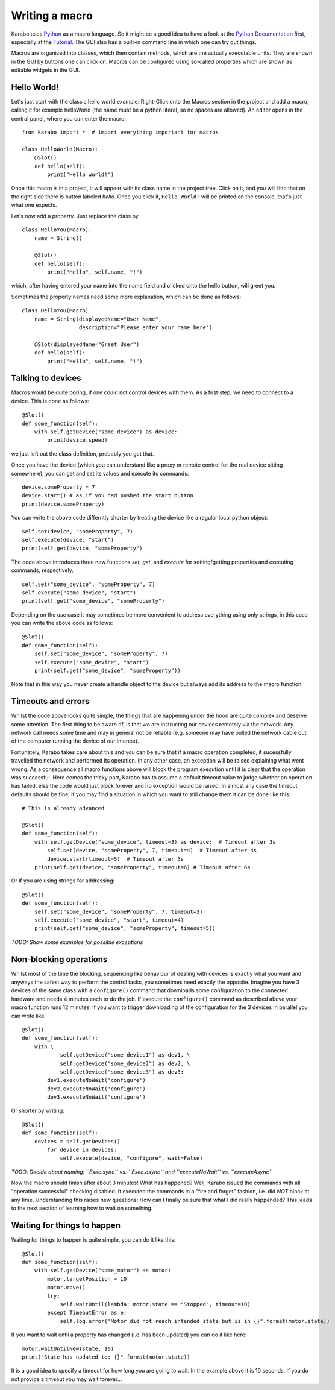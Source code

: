 Writing a macro
===============

Karabo uses `Python <http://www.python.org>`_ as a macro language. So it might
be a good idea to have a look at the `Python Documentation
<http://docs.python.org/3/>`_ first, especially at the `Tutorial
<http://docs.python.org/3/tutorial/index.html>`_.
The GUI also has a built-in command line in which one can try out things.

Macros are organized into classes, which then contain methods, which are the
actually executable units. They are shown in the GUI by buttons one can click
on. Macros can be configured using so-called properties which are shown as editable widgets in the GUI.

Hello World!
------------

Let's just start with the classic hello world example: Right-Click onto the
Macros section in the project and add a macro, calling it for example
helloWorld (the name must be a python literal, so no spaces are allowed).
An editor opens in the central panel, where you can enter the macro:

::

    from karabo import *  # import everything important for macros

    class HelloWorld(Macro):
        @Slot()
        def hello(self):
            print("Hello world!")

Once this macro is in a project, it will appear with its class name in the
project tree. Click on it, and you will find that on the right side there is
button labeled *hello*. Once you click it, ``Hello World!`` will be printed on
the console, that's just what one expects.

Let's now add a property. Just replace the class by

::

    class HelloYou(Macro):
        name = String()

        @Slot()
        def hello(self):
            print("Hello", self.name, "!")

which, after having entered your name into the name field and clicked onto
the hello button, will greet you.

Sometimes the property names need some more explanation, which can be done as
follows:

::

    class HelloYou(Macro):
        name = String(displayedName="User Name",
                      description="Please enter your name here")

        @Slot(displayedName="Greet User")
        def hello(self):
            print("Hello", self.name, "!")


Talking to devices
------------------

Macros would be quite boring, if one could not control devices with them. As a
first step, we need to connect to a device. This is done as follows:

::

    @Slot()
    def some_function(self):
        with self.getDevice("some_device") as device:
	    print(device.speed)

we just left out the class definition, probably you got that.
 
Once you have the device (which you can understand like a proxy or remote control for the real device sitting somewhere), you can get and set its values and execute its commands:

::

    device.someProperty = 7
    device.start() # as if you had pushed the start button
    print(device.someProperty)



You can write the above code differntly shorter by treating the device like a regular local python object:

::

   self.set(device, "someProperty", 7)
   self.execute(device, "start")
   print(self.get(device, "someProperty")


The code above introduces three new functions `set`, `get`, and `execute` for setting/getting properties and executing commands, respectively. 

::

   self.set("some_device", "someProperty", 7)
   self.execute("some_device", "start")
   print(self.get("some_device", "someProperty")
    

Depending on the use case it may sometimes be more convenient to address everything using only strings, in this case you can write the above code as follows:

::

   @Slot()
   def some_function(self):
       self.set("some_device", "someProperty", 7)
       self.execute("some_device", "start")
       print(self.get("some_device", "someProperty"))

Note that in this way you never create a handle object to the device but always add its address to the macro function.


Timeouts and errors
-------------------------------------------------------

Whilst the code above looks quite simple, the things that are happening under the hood are quite complex and deserve some attention. The first thing to be aware of, is that we are instructing our devices remotely via the network. Any network call needs some time and may in general not be reliable (e.g. someone may have pulled the network cable out of the computer running the device of our interest).

Fortunately, Karabo takes care about this and you can be sure that if a macro operation completed, it sucessfully travelled the network and performed its operation. In any other case, an exception will be raised explaining what went wrong. As a consequence all macro functions above will block the program execution until it is clear that the operation was successful. Here comes the tricky part, Karabo has to assume a default timeout value to judge whether an operation has failed, else the code would just block forever and no exception would be raised. In almost any case the timeout defaults should be fine, if you may find a situation in which you want to still change them it can be done like this:

::

    # This is already advanced

    @Slot()
    def some_function(self):
        with self.getDevice("some_device", timeout=3) as device:  # Timeout after 3s
	    self.set(device, "someProperty", 7, timeout=4)  # Timeout after 4s
	    device.start(timeout=5)  # Timeout after 5s
	print(self.get(device, "someProperty", timeout=6) # Timeout after 6s

Or if you are using strings for addressing:

::

   @Slot()
   def some_function(self):
       self.set("some_device", "someProperty", 7, timeout=3)
       self.execute("some_device", "start", timeout=4)
       print(self.get("some_device", "someProperty", timeout=5))

*TODO: Show some examples for possible exceptions*

Non-blocking operations
-----------------------

Whilst most of the time the blocking, sequencing like behaviour of dealing with devices is exactly what you want and anyways the safest way to perform the control tasks, you sometimes need exactly the opposite. Imagine you have 3 devices of the same class with a ``configure()`` command that downloads some configuration to the connected hardware and needs 4 minutes each to do the job. If execute the ``configure()`` command as described above your macro function runs 12 minutes! If you want to trigger downloading of the configuration for the 3 devices in parallel you can write like:

::

   @Slot()
   def some_function(self):
       with \ 
               self.getDevice("some_device1") as dev1, \
               self.getDevice("some_device2") as dev2, \
               self.getDevice("some_device3") as dev3:
           dev1.executeNoWait('configure')
	   dev2.executeNoWait('configure')
           dev3.executeNoWait('configure')

Or shorter by writing:

::

   @Slot()
   def some_function(self):
       devices = self.getDevices()
           for device in devices:
               self.execute(device, "configure", wait=False)

*TODO: Decide about naming: ``Exec.sync`` vs. ``Exec.async`` and ``executeNoWait`` vs. ``executeAsync``*

Now the macro should finish after about 3 minutes! What has happened? Well, Karabo issued the commands with all "operation successful" checking disabled. It executed the commands in a "fire and forget" fashion, i.e. did *NOT* block at any time. Understanding this raises new questions: How can I finally be sure that what I did really happended? This leads to the next section of learning how to wait on something.

Waiting for things to happen
----------------------------

Waiting for things to happen is quite simple, you can do it like this:

::
   
   @Slot()
   def some_function(self):
       with self.getDevice("some_motor") as motor:
           motor.targetPosition = 10
           motor.move()
	   try:
	       self.waitUntil(lambda: motor.state == "Stopped", timeout=10)
	   except TimeoutError as e:
	       self.log.error("Motor did not reach intended state but is in {}".format(motor.state))

If you want to wait until a property has changed (i.e. has been updated) you can do it like here:

::

   motor.waitUntilNew(state, 10)
   print("State has updated to: {}".format(motor.state))

It is a good idea to specify a timeout for how long you are going to wait. In the example above it is 10 seconds. If you do not provide a timeout you may wait forever...












 







